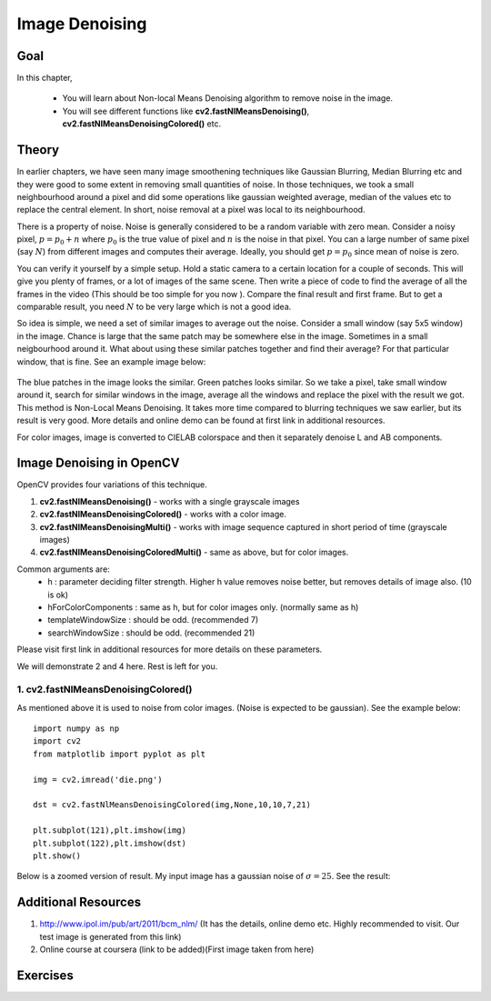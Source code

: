 .. _non_local_means:


Image Denoising
************************

Goal
=========

In this chapter,

    * You will learn about Non-local Means Denoising algorithm to remove noise in the image.
    * You will see different functions like **cv2.fastNlMeansDenoising()**, **cv2.fastNlMeansDenoisingColored()** etc.
    
    
Theory
=========

In earlier chapters, we have seen many image smoothening techniques like Gaussian Blurring, Median Blurring etc and they were good to some extent in removing small quantities of noise. In those techniques, we took a small neighbourhood around a pixel and did some operations like gaussian weighted average, median of the values etc to replace the central element. In short, noise removal at a pixel was local to its neighbourhood. 

There is a property of noise. Noise is generally considered to be a random variable with zero mean. Consider a noisy pixel, :math:`p = p_0 + n` where :math:`p_0` is the true value of pixel and :math:`n` is the noise in that pixel. You can a large number of same pixel (say :math:`N`) from different images and computes their average. Ideally, you should get :math:`p = p_0` since mean of noise is zero.

You can verify it yourself by a simple setup. Hold a static camera to a certain location for a couple of seconds. This will give you plenty of frames, or a lot of images of the same scene. Then write a piece of code to find the average of all the frames in the video (This should be too simple for you now ). Compare the final result and first frame. But to get a comparable result, you need :math:`N` to be very large which is not a good idea.

So idea is simple, we need a set of similar images to average out the noise. Consider a small window (say 5x5 window) in the image. Chance is large that the same patch may be somewhere else in the image. Sometimes in a small neigbourhood around it. What about using these similar patches together and find their average? For that particular window, that is fine. See an example image below:

    .. image:: images/nlm_patch.jpg
        :alt: Similar patches
        :align: center
        
The blue patches in the image looks the similar. Green patches looks similar. So we take a pixel, take small window around it, search for similar windows in the image, average all the windows and replace the pixel with the result we got. This method is Non-Local Means Denoising. It takes more time compared to blurring techniques we saw earlier, but its result is very good. More details and online demo can be found at first link in additional resources.

For color images, image is converted to CIELAB colorspace and then it separately denoise L and AB components.


Image Denoising in OpenCV
===================================

OpenCV provides four variations of this technique. 

#. **cv2.fastNlMeansDenoising()** - works with a single grayscale images
#. **cv2.fastNlMeansDenoisingColored()** - works with a color image.
#. **cv2.fastNlMeansDenoisingMulti()** - works with image sequence captured in short period of time (grayscale images)
#. **cv2.fastNlMeansDenoisingColoredMulti()** - same as above, but for color images.

Common arguments are:
    * h : parameter deciding filter strength. Higher h value removes noise better, but removes details of image also. (10 is ok)
    * hForColorComponents : same as h, but for color images only. (normally same as h)
    * templateWindowSize : should be odd. (recommended 7)
    * searchWindowSize : should be odd. (recommended 21)
    
Please visit first link in additional resources for more details on these parameters.

We will demonstrate 2 and 4 here. Rest is left for you.


1. cv2.fastNlMeansDenoisingColored()
------------------------------------------

As mentioned above it is used to noise from color images. (Noise is expected to be gaussian). See the example below:
::

    import numpy as np
    import cv2
    from matplotlib import pyplot as plt

    img = cv2.imread('die.png')

    dst = cv2.fastNlMeansDenoisingColored(img,None,10,10,7,21)

    plt.subplot(121),plt.imshow(img)
    plt.subplot(122),plt.imshow(dst)
    plt.show()
    

Below is a zoomed version of result. My input image has a gaussian noise of :math:`\sigma = 25`. See the result:

    .. image:: images/nlm_result1.png
        :alt: Result of denoising
        :align: center
        
        
        
        
Additional Resources
========================

#. http://www.ipol.im/pub/art/2011/bcm_nlm/ (It has the details, online demo etc. Highly recommended to visit. Our test image is generated from this link)

#. Online course at coursera (link to be added)(First image taken from here)

Exercises
============        
